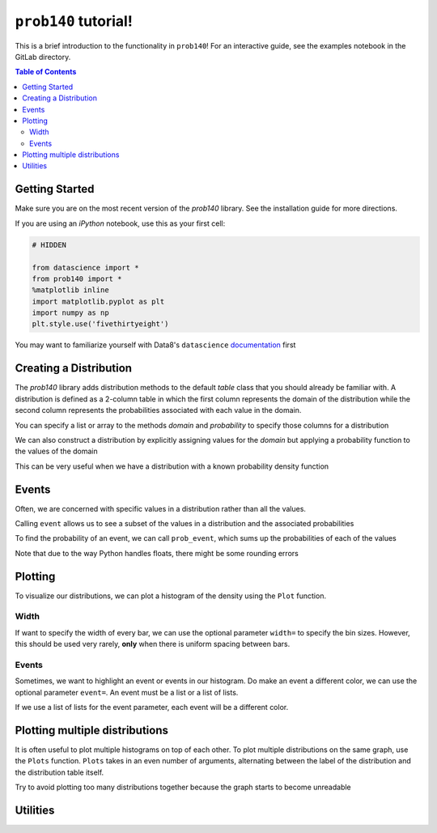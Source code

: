 .. _install:

``prob140`` tutorial!
=====================

This is a brief introduction to the functionality in ``prob140``! For an
interactive guide, see the examples notebook in the GitLab directory.

.. contents:: Table of Contents
    :depth: 2
    :local:


Getting Started
---------------

Make sure you are on the most recent version of the `prob140` library. See the
installation guide for more directions.

If you are using an `iPython` notebook, use this as your first cell:

.. code-block:: python

    # HIDDEN

    from datascience import *
    from prob140 import *
    %matplotlib inline
    import matplotlib.pyplot as plt
    import numpy as np
    plt.style.use('fivethirtyeight')

You may want to familiarize yourself with Data8's ``datascience`` `documentation <http://data8.org/datascience/tutorial.html>`_ first

Creating a Distribution
-----------------------

The `prob140` library adds distribution methods to the default `table` class that you should
already be familiar with. A distribution is defined as a 2-column table in which the first column
represents the domain of the distribution while the second column represents the probabilities
associated with each value in the domain.

You can specify a list or array to the methods `domain` and `probability` to specify those columns
for a distribution

.. ipython:: python

    from prob140 import *

    dist1 = Table().domain(make_array(2, 3, 4)).probability(make_array(0.25, 0.5, 0.25))

    print(dist1)

We can also construct a distribution by explicitly assigning values for the
`domain` but applying a probability function to the values of the domain

.. ipython:: python

    dist2 = Table().domain(np.arange(1, 8, 2)).probability_function(lambda x: 0.25)

    print(dist2)

This can be very useful when we have a distribution with a known probability
density function

.. ipython:: python

    from scipy.misc import comb
    def pmf(x):
        n = 10
        p = 0.3
        return comb(n,x) * p**x * (1-p)**(n-x)

    binomial = Table().domain(np.arange(11)).probability_function(pmf)
    print(binomial)


Events
------

Often, we are concerned with specific values in a distribution rather than all the values.

Calling ``event`` allows us to see a subset of the values in a distribution and the associated probabilities

.. ipython:: python

    dist1

    dist1.event(np.arange(1,4))

    dist2

    dist2.event([1, 3, 3.5, 6])

To find the probability of an event, we can call ``prob_event``, which sums up the probabilities
of each of the values

.. ipython:: python

    dist1.prob_event(np.arange(1,4))

    dist2.prob_event([1, 3, 3.5, 6])

    binomial.prob_event(np.arange(5))

    binomial.prob_event(np.arange(11))

Note that due to the way Python handles floats, there might be some rounding errors

Plotting
--------

To visualize our distributions, we can plot a histogram of the density using the ``Plot`` function.

.. ipython:: python

    @savefig binomial.png width=4in
    Plot(binomial)

    @savefig dist2.png width=4in
    Plot(dist2)

Width
^^^^^

If want to specify the width of every bar, we can use the optional parameter ``width=`` to specify the bin sizes.
However, this should be used very rarely, **only** when there is uniform spacing between bars.

.. ipython:: python

    @savefig binomial_width_2.png width=4in
    Plot(binomial, width=2)

.. ipython:: python

    dist3 = Table().domain(np.arange(0, 10, 2)).probability_function(lambda x: 0.2)

    @savefig dist3.png width=4in
    Plot(dist3)

    @savefig dist3_width_2.png width=4in
    Plot(dist3, width=2)

Events
^^^^^^

Sometimes, we want to highlight an event or events in our histogram. Do make an event a different color, we can use
the optional parameter ``event=``. An event must be a list or a list of lists.

.. ipython:: python

    @savefig binomial_event_1.png width=4in
    Plot(binomial, event=[1,3,5])

.. ipython:: python

    @savefig binomial_event_2.png width=4in
    Plot(binomial, event=np.arange(0,10,2))

If we use a list of lists for the event parameter, each event will be a different color.

.. ipython:: python

    @savefig binomial_event_3.png width=4in
    Plot(binomial, event=[[0],[1],[2],[3],[4],[5],[6],[7],[8],[9],[10]])


Plotting multiple distributions
-------------------------------

It is often useful to plot multiple histograms on top of each other. To plot multiple distributions on the same
graph, use the ``Plots`` function. ``Plots`` takes in an even number of arguments, alternating between the label of
the distribution and the distribution table itself.

.. ipython:: python

    @savefig dist1_binomial.png width=4in
    Plots("Distribution 1", dist1, "Distribution 2", dist2)

.. ipython:: python

    binomial2 = Table().domain(np.arange(11)).probability_function(lambda x: comb(10,x) * 0.5**10)

    @savefig 2_binomials.png width=4in
    Plots("Bin(n=10,p=0.3)", binomial, "Bin(n=10,p=0.5)", binomial2)

Try to avoid plotting too many distributions together because the graph starts to become unreadable

.. ipython:: python

    @savefig bad_idea.png width=4in
    Plots("dist1", dist1, "dist2", dist2, "Bin1", binomial, "Bin2", binomial2)

Utilities
---------

.. ipython:: python

    print(dist1.expected_value())
    print(dist1.sd())
    print(binomial.expected_value())
    print(0.3 * 10)
    print(binomial.sd())
    import math
    print(math.sqrt(10 * 0.3 * 0.7))
    print(binomial.variance())
    print(10 * 0.3 * 0.7)